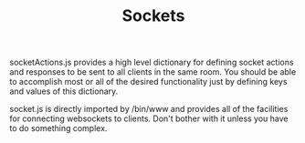 #+TITLE: Sockets

socketActions.js provides a high level dictionary for defining socket actions and responses to be sent to all clients in the same room. You should be able to accomplish most or all of the desired functionality just by defining keys and values of this dictionary.

socket.js is directly imported by /bin/www and provides all of the facilities for connecting websockets to clients. Don't bother with it unless you have to do something complex.
